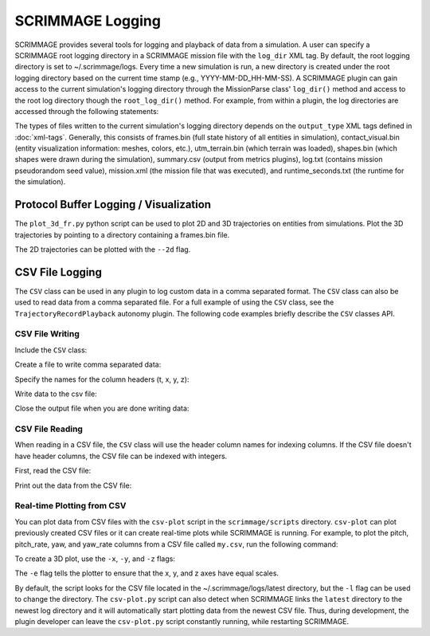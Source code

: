 SCRIMMAGE Logging
---------------------

SCRIMMAGE provides several tools for logging and playback of data from a
simulation. A user can specify a SCRIMMAGE root logging directory in a
SCRIMMAGE mission file with the ``log_dir`` XML tag. By default, the root
logging directory is set to ~/.scrimmage/logs. Every time a new simulation is
run, a new directory is created under the root logging directory based on the
current time stamp (e.g., YYYY-MM-DD_HH-MM-SS). A SCRIMMAGE plugin can gain
access to the current simulation's logging directory through the MissionParse
class' ``log_dir()`` method and access to the root log directory though the
``root_log_dir()`` method. For example, from within a plugin, the log
directories are accessed through the following statements:

.. code-block:: c++
   :linenos:

   // Get the current simulation's log directory (time-stamped directory)
   std::string mission_log_dir = parent_->mp()->log_dir();

   // Get the root log directory
   std::string root_log_dir = parent_->mp()->root_log_dir();   
   
The types of files written to the current simulation's logging directory
depends on the ``output_type`` XML tags defined in :doc:`xml-tags`. Generally,
this consists of frames.bin (full state history of all entities in simulation),
contact_visual.bin (entity visualization information: meshes, colors, etc.),
utm_terrain.bin (which terrain was loaded), shapes.bin (which shapes were drawn
during the simulation), summary.csv (output from metrics plugins), log.txt
(contains mission pseudorandom seed value), mission.xml (the mission file that
was executed), and runtime_seconds.txt (the runtime for the simulation). 

   
Protocol Buffer Logging / Visualization
=======================================

The ``plot_3d_fr.py`` python script can be used to plot 2D and 3D trajectories
on entities from simulations. Plot the 3D trajectories by pointing to a
directory containing a frames.bin file.

.. code-block:: bash
   :linenos:

   $ ./plot_3d_fr.py ~/.scrimmage/logs/latest

The 2D trajectories can be plotted with the ``--2d`` flag.

.. code-block:: bash
   :linenos:

   $ ./plot_3d_fr.py ~/.scrimmage/logs/latest --2d  
   

CSV File Logging
================================

The ``CSV`` class can be used in any plugin to log custom data in a comma
separated format. The ``CSV`` class can also be used to read data from a comma
separated file. For a full example of using the ``CSV`` class, see the
``TrajectoryRecordPlayback`` autonomy plugin. The following code examples
briefly describe the ``CSV`` classes API.

CSV File Writing
~~~~~~~~~~~~~~~~

Include the ``CSV`` class:

.. code-block:: c++
   :linenos:

   #include <scrimmage/common/CSV.h>

   
Create a file to write comma separated data:

.. code-block:: c++
   :linenos:

   scrimmage::CSV csv;
      
   // Write the CSV file to the root log directory
   std::string filename = parent_->mp()->root_log_dir() + "/my.csv";

   // Create the file
   if (!csv.open_output(filename)) {
      std::cout << "Couldn't create output file" << endl;
   }

Specify the names for the column headers (t, x, y, z):

.. code-block:: c++
   :linenos:

   csv.set_column_headers("t, x, y, z")
   
Write data to the csv file:

.. code-block:: c++
   :linenos:
   
   csv.append(sc::CSV::Pairs{
      {"t", t},
      {"x", state_->pos()(0)}
      {"y", state_->pos()(1)}
      {"z", state_->pos()(2)}});
   

Close the output file when you are done writing data:

.. code-block:: c++
   :linenos:

   csv.close_output();

CSV File Reading
~~~~~~~~~~~~~~~~

When reading in a CSV file, the ``CSV`` class will use the header column names
for indexing columns. If the CSV file doesn't have header columns, the CSV file
can be indexed with integers.

First, read the CSV file:

.. code-block:: c++
   :linenos:

   if (!csv.read_csv(filename)) {
      cout << "Failed to read CSV file: " << filename
           << endl;
   }

Print out the data from the CSV file:

.. code-block:: c++
   :linenos:

   for (int r = 0; r < csv.rows(); r++) {
      cout << "t: " << csv.at(r, "t") << endl;
      cout << "x: " << csv.at(r, "x") << endl;
      cout << "y: " << csv.at(r, "y") << endl;
      cout << "z: " << csv.at(r, "z") << endl;
   }

Real-time Plotting from CSV
~~~~~~~~~~~~~~~~~~~~~~~~~~~   

You can plot data from CSV files with the ``csv-plot`` script in the
``scrimmage/scripts`` directory. ``csv-plot`` can plot previously created CSV
files or it can create real-time plots while SCRIMMAGE is running. For example,
to plot the pitch, pitch_rate, yaw, and yaw_rate columns from a CSV file called
``my.csv``, run the following command:

.. code-block:: bash
   :linenos:

   $ ./csv-plot.py -c my.csv -y pitch pitch_rate

To create a 3D plot, use the ``-x``, ``-y``, and ``-z`` flags:

.. code-block:: bash
   :linenos:

   $ ./csv-plot.py -c my.csv -x x -y y -z z -e

The ``-e`` flag tells the plotter to ensure that the x, y, and z axes have
equal scales.  
   
By default, the script looks for the CSV file located in the
~/.scrimmage/logs/latest directory, but the ``-l`` flag can be used to change
the directory. The ``csv-plot.py`` script can also detect when SCRIMMAGE links
the ``latest`` directory to the newest log directory and it will automatically
start plotting data from the newest CSV file. Thus, during development, the
plugin developer can leave the ``csv-plot.py`` script constantly running, while
restarting SCRIMMAGE.

